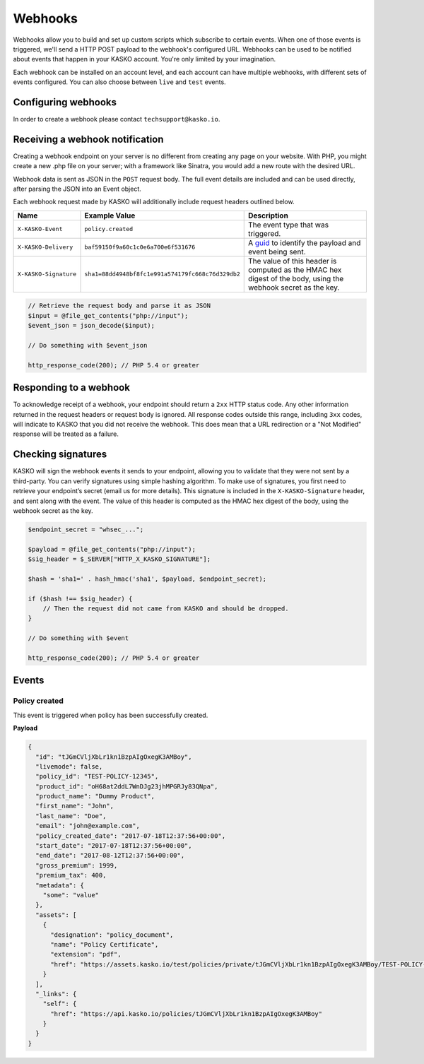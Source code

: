 .. _keys:

Webhooks
========

Webhooks allow you to build and set up custom scripts which subscribe to certain events. When one of those events is
triggered, we'll send a HTTP POST payload to the webhook's configured URL. Webhooks can be used to be notified about
events that happen in your KASKO account. You're only limited by your imagination.

Each webhook can be installed on an account level, and each account can have multiple webhooks, with different sets of
events configured. You can also choose between ``live`` and ``test`` events.

Configuring webhooks
--------------------

In order to create a webhook please contact ``techsupport@kasko.io``.

Receiving a webhook notification
--------------------------------

Creating a webhook endpoint on your server is no different from creating any page on your website. With PHP, you might
create a new .php file on your server; with a framework like Sinatra, you would add a new route with the desired URL.

Webhook data is sent as JSON in the ``POST`` request body. The full event details are included and can be used directly,
after parsing the JSON into an Event object.

Each webhook request made by KASKO will additionally include request headers outlined below.

.. csv-table::
   :header: "Name", "Example Value", "Description"
   :widths: 20, 20, 80

   "``X-KASKO-Event``", "``policy.created``", "The event type that was triggered."
   "``X-KASKO-Delivery``", "``baf59150f9a60c1c0e6a700e6f531676``", "A `guid <https://en.wikipedia.org/wiki/Universally_unique_identifier>`_ to identify the payload and event being sent."
   "``X-KASKO-Signature``", "``sha1=88dd4948bf8fc1e991a574179fc668c76d329db2``", "The value of this header is computed as the HMAC hex digest of the body, using the webhook secret as the key."

.. code:: php

    // Retrieve the request body and parse it as JSON
    $input = @file_get_contents("php://input");
    $event_json = json_decode($input);

    // Do something with $event_json

    http_response_code(200); // PHP 5.4 or greater

Responding to a webhook
-----------------------

To acknowledge receipt of a webhook, your endpoint should return a ``2xx`` HTTP status code. Any other information
returned in the request headers or request body is ignored. All response codes outside this range, including ``3xx``
codes, will indicate to KASKO that you did not receive the webhook. This does mean that a URL redirection or a
"Not Modified" response will be treated as a failure.

Checking signatures
-------------------

KASKO will sign the webhook events it sends to your endpoint, allowing you to validate that they were not sent
by a third-party. You can verify signatures using simple hashing algorithm. To make use of signatures, you first
need to retrieve your endpoint’s secret (email us for more details). This signature is included in the
``X-KASKO-Signature`` header, and sent along with the event. The value of this header is computed as the HMAC hex
digest of the body, using the webhook secret as the key.

.. code:: php

    $endpoint_secret = "whsec_...";

    $payload = @file_get_contents("php://input");
    $sig_header = $_SERVER["HTTP_X_KASKO_SIGNATURE"];

    $hash = 'sha1=' . hash_hmac('sha1', $payload, $endpoint_secret);

    if ($hash !== $sig_header) {
        // Then the request did not came from KASKO and should be dropped.
    }

    // Do something with $event

    http_response_code(200); // PHP 5.4 or greater


Events
------

Policy created
~~~~~~~~~~~~~~

This event is triggered when policy has been successfully created.

**Payload**

.. code:: javascript

    {
      "id": "tJGmCVljXbLr1kn1BzpAIgOxegK3AMBoy",
      "livemode": false,
      "policy_id": "TEST-POLICY-12345",
      "product_id": "oH68at2ddL7WnDJg23jhMPGRJy83QNpa",
      "product_name": "Dummy Product",
      "first_name": "John",
      "last_name": "Doe",
      "email": "john@example.com",
      "policy_created_date": "2017-07-18T12:37:56+00:00",
      "start_date": "2017-07-18T12:37:56+00:00",
      "end_date": "2017-08-12T12:37:56+00:00",
      "gross_premium": 1999,
      "premium_tax": 400,
      "metadata": {
        "some": "value"
      },
      "assets": [
        {
          "designation": "policy_document",
          "name": "Policy Certificate",
          "extension": "pdf",
          "href": "https://assets.kasko.io/test/policies/private/tJGmCVljXbLr1kn1BzpAIgOxegK3AMBoy/TEST-POLICY-12345/Document.pdf"
        }
      ],
      "_links": {
        "self": {
          "href": "https://api.kasko.io/policies/tJGmCVljXbLr1kn1BzpAIgOxegK3AMBoy"
        }
      }
    }
